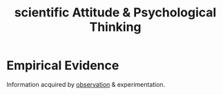 :PROPERTIES:
:ANKI_DECK: study
:ID:       e01125f7-ad34-4cbd-b9a3-9e88b0c1570b
:END:
#+title: scientific Attitude & Psychological Thinking
#+filetags: :psychology:

* Empirical Evidence
Information acquired by [[id:b61aa144-7892-40ca-ac07-aa5b2631349c][observation]] & experimentation.
